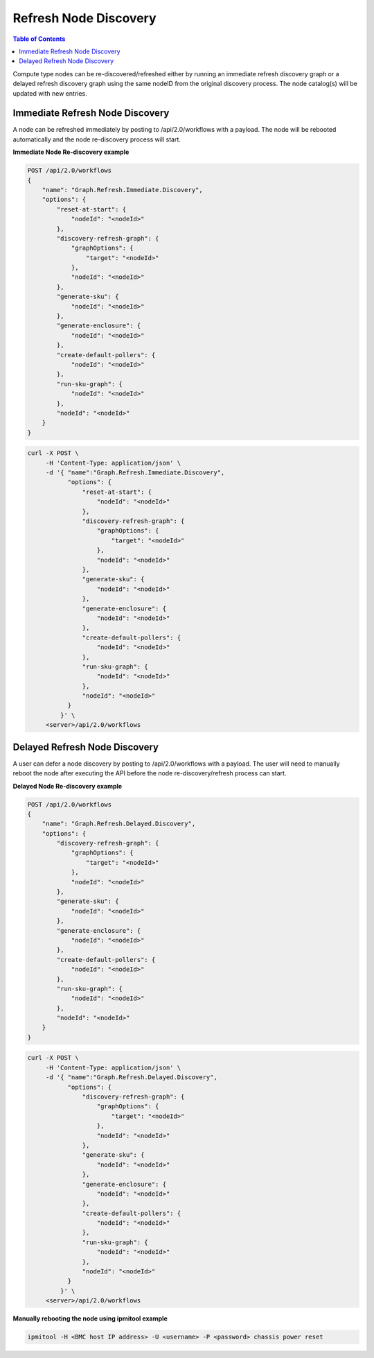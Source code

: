 Refresh Node Discovery
=============================

.. contents:: Table of Contents

Compute type nodes can be re-discovered/refreshed either by running an immediate refresh discovery 
graph or a delayed refresh discovery graph using the same nodeID from the original discovery 
process. The node catalog(s) will be updated with new entries.

Immediate Refresh Node Discovery
--------------------------------

A node can be refreshed immediately by posting to /api/2.0/workflows with a payload. The node will
be rebooted automatically and the node re-discovery process will start.

**Immediate Node Re-discovery example**

.. code-block:: REST

    POST /api/2.0/workflows
    {
        "name": "Graph.Refresh.Immediate.Discovery",
        "options": {
            "reset-at-start": {
                "nodeId": "<nodeId>"
            },
            "discovery-refresh-graph": {
                "graphOptions": {
                    "target": "<nodeId>"
                },
                "nodeId": "<nodeId>"
            },
            "generate-sku": {
                "nodeId": "<nodeId>"
            },
            "generate-enclosure": {
                "nodeId": "<nodeId>"
            },
            "create-default-pollers": {
                "nodeId": "<nodeId>"
            },
            "run-sku-graph": {
                "nodeId": "<nodeId>"
            },
            "nodeId": "<nodeId>"
        }
    }

.. code-block:: REST

   curl -X POST \
        -H 'Content-Type: application/json' \
        -d '{ "name":"Graph.Refresh.Immediate.Discovery",
              "options": {
                  "reset-at-start": {
                      "nodeId": "<nodeId>"
                  },
                  "discovery-refresh-graph": {
                      "graphOptions": {
                          "target": "<nodeId>"
                      },
                      "nodeId": "<nodeId>"
                  },
                  "generate-sku": {
                      "nodeId": "<nodeId>"
                  },
                  "generate-enclosure": {
                      "nodeId": "<nodeId>"
                  },
                  "create-default-pollers": {
                      "nodeId": "<nodeId>"
                  },
                  "run-sku-graph": {
                      "nodeId": "<nodeId>"
                  },
                  "nodeId": "<nodeId>"
              }
            }' \
        <server>/api/2.0/workflows


Delayed Refresh Node Discovery
------------------------------

A user can defer a node discovery by posting to /api/2.0/workflows with a payload. The user will need to manually reboot the node after executing the API before the node re-discovery/refresh process can start.

**Delayed Node Re-discovery example**

.. code-block:: REST

    POST /api/2.0/workflows
    {
        "name": "Graph.Refresh.Delayed.Discovery",
        "options": {
            "discovery-refresh-graph": {
                "graphOptions": {
                    "target": "<nodeId>"
                },
                "nodeId": "<nodeId>"
            },
            "generate-sku": {
                "nodeId": "<nodeId>"
            },
            "generate-enclosure": {
                "nodeId": "<nodeId>"
            },
            "create-default-pollers": {
                "nodeId": "<nodeId>"
            },
            "run-sku-graph": {
                "nodeId": "<nodeId>"
            },
            "nodeId": "<nodeId>"
        }
    }

.. code-block:: REST

   curl -X POST \
        -H 'Content-Type: application/json' \
        -d '{ "name":"Graph.Refresh.Delayed.Discovery",
              "options": {
                  "discovery-refresh-graph": {
                      "graphOptions": {
                          "target": "<nodeId>"
                      },
                      "nodeId": "<nodeId>"
                  },
                  "generate-sku": {
                      "nodeId": "<nodeId>"
                  },
                  "generate-enclosure": {
                      "nodeId": "<nodeId>"
                  },
                  "create-default-pollers": {
                      "nodeId": "<nodeId>"
                  },
                  "run-sku-graph": {
                      "nodeId": "<nodeId>"
                  },
                  "nodeId": "<nodeId>"
              }
            }' \
        <server>/api/2.0/workflows

**Manually rebooting the node using ipmitool example**

.. code-block:: REST

   ipmitool -H <BMC host IP address> -U <username> -P <password> chassis power reset

